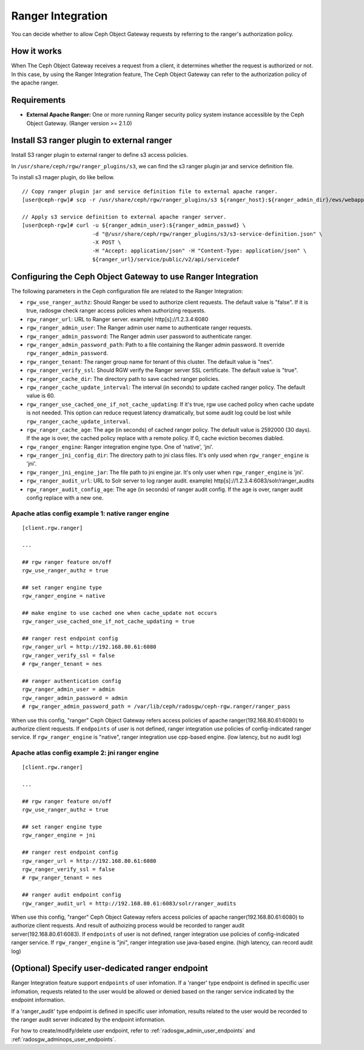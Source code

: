 ==================
Ranger Integration
==================

.. versionadded:: Apex (nes 1.1.1)

You can decide whether to allow Ceph Object Gateway requests by referring to the ranger's authorization policy.

How it works
============

.. ditaa::

 +--------+  1. send request
 | Client +------------------+
 +---+----+                  |
     ^                       v         2. query
     |                +------+------+     access policy  +------------------------+
     +--------------- + Ceph Object + -----------------> + Apache Ranger          |
     3. allow or deny | Gateway     + <----------------- + security policy System |
        request       +-------------+                    +------------------------+

When The Ceph Object Gateway receives a request from a client, it determines whether the request is authorized or not.
In this case, by using the Ranger Integration feature, The Ceph Object Gateway can refer to the authorization policy of the apache ranger.

Requirements
============

- **External Apache Ranger:** One or more running Ranger security policy system instance accessible by the Ceph Object Gateway. (Ranger version >= 2.1.0)

Install S3 ranger plugin to external ranger
=============

Install S3 ranger plugin to external ranger to define s3 access policies.

In ``/usr/share/ceph/rgw/ranger_plugins/s3``, we can find the s3 ranger plugin jar and service definition file.

To install s3 rnager plugin, do like bellow.
::

  // Copy ranger plugin jar and service definition file to external apache ranger.
  [user@ceph-rgw]# scp -r /usr/share/ceph/rgw/ranger_plugins/s3 ${ranger_host}:${ranger_admin_dir}/ews/webapp/WEB-INF/classes/ranger-plugins

  // Apply s3 service definition to external apache ranger server.
  [user@ceph-rgw]# curl -u ${ranger_admin_user}:${ranger_admin_passwd} \
                        -d "@/usr/share/ceph/rgw/ranger_plugins/s3/s3-service-definition.json" \
                        -X POST \
                        -H "Accept: application/json" -H "Content-Type: application/json" \
                        ${ranger_url}/service/public/v2/api/servicedef

Configuring the Ceph Object Gateway to use Ranger Integration
=============================================================

The following parameters in the Ceph configuration file are related to the Ranger Integration:

- ``rgw_use_ranger_authz``: Should Ranger be used to authorize client requests. The default value is "false".
  If it is true, radosgw check ranger access policies when authorizing requests.
- ``rgw_ranger_url``: URL to Ranger server. example) http[s]://1.2.3.4:6080
- ``rgw_ranger_admin_user``: The Ranger admin user name to authenticate ranger requests.
- ``rgw_ranger_admin_password``: The Ranger admin user password to authenticate ranger.
- ``rgw_ranger_admin_password_path``: Path to a file containing the Ranger admin password. It override ``rgw_ranger_admin_password``.
- ``rgw_ranger_tenant``: The ranger group name for tenant of this cluster. The default value is "nes".
- ``rgw_ranger_verify_ssl``: Should RGW verify the Ranger server SSL certificate. The default value is "true".
- ``rgw_ranger_cache_dir``: The directory path to save cached ranger policies.
- ``rgw_ranger_cache_update_interval``: The interval (in seconds) to update cached ranger policy. The default value is 60.
- ``rgw_ranger_use_cached_one_if_not_cache_updating``: If it's true, rgw use cached policy when cache update is not needed.
  This option can reduce request latency dramatically, but some audit log could be lost while ``rgw_ranger_cache_update_interval``.
- ``rgw_ranger_cache_age``: The age (in seconds) of cached ranger policy. The default value is 2592000 (30 days).
  If the age is over, the cached policy replace with a remote policy.
  If 0, cache eviction becomes diabled.
- ``rgw_ranger_engine``: Ranger integration engine type. One of 'native', 'jni'.
- ``rgw_ranger_jni_config_dir``: The directory path to jni class files. It's only used when ``rgw_ranger_engine`` is 'jni'.
- ``rgw_ranger_jni_engine_jar``: The file path to jni engine jar. It's only user when ``rgw_ranger_engine`` is 'jni'.
- ``rgw_ranger_audit_url``: URL to Solr server to log ranger audit. example) http[s]://1.2.3.4:6083/solr/ranger_audits
- ``rgw_ranger_audit_config_age``: The age (in seconds) of ranger audit config. If the age is over, ranger audit config replace with a new one.

Apache atlas config example 1: native ranger engine
---------------------------

::

  [client.rgw.ranger]

  ...

  ## rgw ranger feature on/off
  rgw_use_ranger_authz = true

  ## set ranger engine type
  rgw_ranger_engine = native

  ## make engine to use cached one when cache_update not occurs
  rgw_ranger_use_cached_one_if_not_cache_updating = true

  ## ranger rest endpoint config
  rgw_ranger_url = http://192.168.80.61:6080
  rgw_ranger_verify_ssl = false
  # rgw_ranger_tenant = nes

  ## ranger authentication config
  rgw_ranger_admin_user = admin
  rgw_ranger_admin_password = admin
  # rgw_ranger_admin_password_path = /var/lib/ceph/radosgw/ceph-rgw.ranger/ranger_pass

When use this config, "ranger" Ceph Object Gateway refers access policies of apache ranger(192.168.80.61:6080) to authorize client requests.
If ``endpoints`` of user is not defined, ranger integration use policies of config-indicated ranger service.
If ``rgw_ranger_engine`` is "native", ranger integration use cpp-based engine. (low latency, but no audit log)

Apache atlas config example 2: jni ranger engine
---------------------------

::

  [client.rgw.ranger]

  ...

  ## rgw ranger feature on/off
  rgw_use_ranger_authz = true

  ## set ranger engine type
  rgw_ranger_engine = jni

  ## ranger rest endpoint config
  rgw_ranger_url = http://192.168.80.61:6080
  rgw_ranger_verify_ssl = false
  # rgw_ranger_tenant = nes

  ## ranger audit endpoint config
  rgw_ranger_audit_url = http://192.168.80.61:6083/solr/ranger_audits


When use this config, "ranger" Ceph Object Gateway refers access policies of apache ranger(192.168.80.61:6080) to authorize client requests.
And result of authoizing process would be recorded to ranger audit server(192.168.80.61:6083).
If ``endpoints`` of user is not defined, ranger integration use policies of config-indicated ranger service.
If ``rgw_ranger_engine`` is "jni", ranger integration use java-based engine. (high latency, can record audit log)

(Optional) Specify user-dedicated ranger endpoint
=================================================

Ranger Integration feature support ``endpoints`` of user infomation.
If a 'ranger' type endpoint is defined in specific user infomation,
requests related to the user would be allowed or denied based on the ranger service indicated by the endpoint information.

If a 'ranger_audit' type endpoint is defined in specific user infomation,
results related to the user would be recorded to the ranger audit server indicated by the endpoint information.

For how to create/modify/delete user endpoint, refer to :ref:`radosgw_admin_user_endpoints` and :ref:`radosgw_adminops_user_endpoints`.

.. ditaa::
                                          +-------------------------------+
                                          | Use endpoint indicated ranger |
                                          +-------------------------------+
                                                           ^
                        +------------------------------+   |
 +-----------+    +---> | If 'ranger' endpoint defined +---+
 | rgw  {io} |    |     +------------------------------+
 | user      + ---+
 | request   |    |     +------+          +---------------------------------+
 +-----------+    +---> | else + -------> | Use rgw config indicated ranger |
                        +------+          +---------------------------------+


